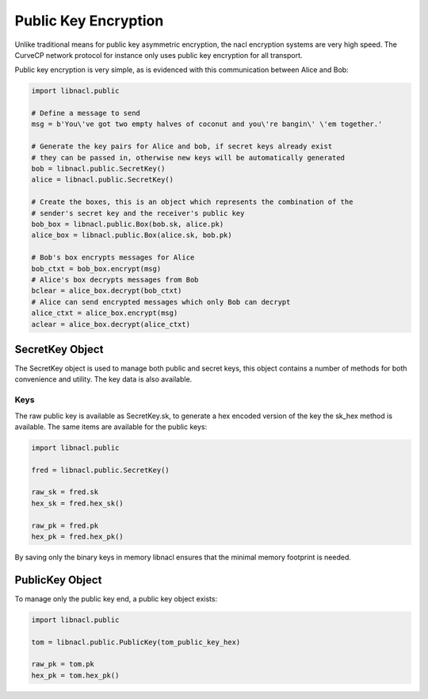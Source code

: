 =====================
Public Key Encryption
=====================

Unlike traditional means for public key asymmetric encryption, the nacl
encryption systems are very high speed. The CurveCP network protocol for
instance only uses public key encryption for all transport.

Public key encryption is very simple, as is evidenced with this communication
between Alice and Bob:

.. code-block:: python

    import libnacl.public

    # Define a message to send
    msg = b'You\'ve got two empty halves of coconut and you\'re bangin\' \'em together.'

    # Generate the key pairs for Alice and bob, if secret keys already exist
    # they can be passed in, otherwise new keys will be automatically generated
    bob = libnacl.public.SecretKey()
    alice = libnacl.public.SecretKey()

    # Create the boxes, this is an object which represents the combination of the
    # sender's secret key and the receiver's public key
    bob_box = libnacl.public.Box(bob.sk, alice.pk)
    alice_box = libnacl.public.Box(alice.sk, bob.pk)

    # Bob's box encrypts messages for Alice
    bob_ctxt = bob_box.encrypt(msg)
    # Alice's box decrypts messages from Bob
    bclear = alice_box.decrypt(bob_ctxt)
    # Alice can send encrypted messages which only Bob can decrypt
    alice_ctxt = alice_box.encrypt(msg)
    aclear = alice_box.decrypt(alice_ctxt)

SecretKey Object
================

The SecretKey object is used to manage both public and secret keys, this object
contains a number of methods for both convenience and utility. The key data is
also available.

Keys
----

The raw public key is available as SecretKey.sk, to generate a hex encoded
version of the key the sk_hex method is available. The same items are
available for the public keys:

.. code-block:: python

    import libnacl.public
    
    fred = libnacl.public.SecretKey()

    raw_sk = fred.sk
    hex_sk = fred.hex_sk()

    raw_pk = fred.pk
    hex_pk = fred.hex_pk()

By saving only the binary keys in memory libnacl ensures that the minimal
memory footprint is needed.

PublicKey Object
================

To manage only the public key end, a public key object exists:

.. code-block:: python

    import libnacl.public

    tom = libnacl.public.PublicKey(tom_public_key_hex)

    raw_pk = tom.pk
    hex_pk = tom.hex_pk()
